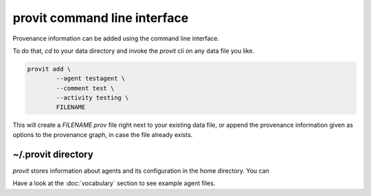 provit command line interface
=============================

Provenance information can be added using the command line interface.

To do that, *cd* to your data directory and invoke the *provit* cli on any data file
you like.

.. code:: zsh

        provit add \
                --agent testagent \
                --comment test \
                --activity testing \
                FILENAME

This will create a *FILENAME.prov* file right next to your existing data file, or append the provenance information given as options to the provenance graph, in case the file already exists.

~/.provit directory
-------------------

*provit* stores information about agents and its configuration in the home 
directory. You can 

Have a look at the :doc:`vocabulary` section to see example agent files. 

